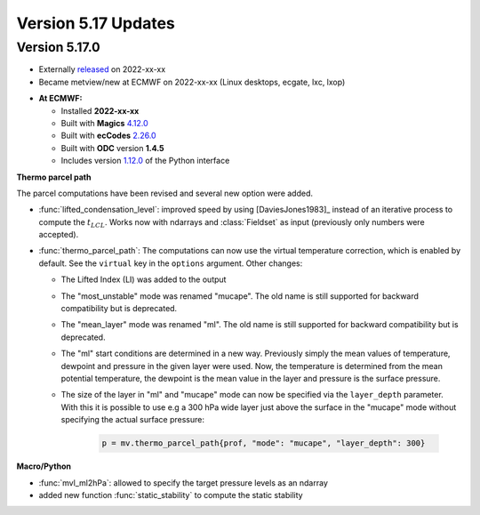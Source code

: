 .. _version_5.17_updates:

Version 5.17 Updates
////////////////////


Version 5.17.0
==============

* Externally `released <https://software.ecmwf.int/wiki/display/METV/Releases>`__\  on 2022-xx-xx
* Became metview/new at ECMWF on 2022-xx-xx (Linux desktops, ecgate, lxc, lxop)


-  **At ECMWF:**

   -  Installed **2022-xx-xx**

   -  Built
      with **Magics** `4.12.0 <https://confluence.ecmwf.int/display/MAGP/Latest+News>`__

   -  Built
      with **ecCodes** `2.26.0 <https://confluence.ecmwf.int/display/ECC/ecCodes+version+2.26.0+released>`__

   -  Built with **ODC** version **1.4.5**

   -  Includes
      version `1.12.0 <https://github.com/ecmwf/metview-python/blob/master/CHANGELOG.rst>`__ of
      the Python interface


**Thermo parcel path**

The parcel computations have been revised and several new option were added. 

* :func:`lifted_condensation_level`: improved speed by using [DaviesJones1983]_ instead of an iterative process to compute the :math:`t_{LCL}`. Works now with ndarrays and :class:`Fieldset` as input (previously only numbers were accepted).
* :func:`thermo_parcel_path`: The computations can now use the virtual temperature correction, which is enabled by default. See the ``virtual`` key in the ``options`` argument. Other changes:

  * The Lifted Index (LI) was added to the output
  * The "most_unstable" mode was renamed "mucape". The old name is still supported for backward compatibility but is deprecated.
  * The "mean_layer" mode was renamed "ml". The old name is still supported for backward compatibility but is deprecated.
  * The "ml" start conditions are determined in a new way. Previously simply the mean values of temperature, dewpoint and pressure in the given layer were used. Now, the temperature is determined from the mean potential temperature, the dewpoint is the mean value in the layer and pressure is the surface pressure.
  * The size of the layer in "ml" and "mucape" mode can now be specified via the ``layer_depth`` parameter. With this it is possible to use e.g a 300 hPa wide layer just above the surface in the "mucape" mode without specifying the actual surface pressure:

      .. code-block:: python

         p = mv.thermo_parcel_path{prof, "mode": "mucape", "layer_depth": 300}


**Macro/Python**

* :func:`mvl_ml2hPa`: allowed to specify the target pressure levels as an ndarray
* added new function :func:`static_stability` to compute the static stability 
